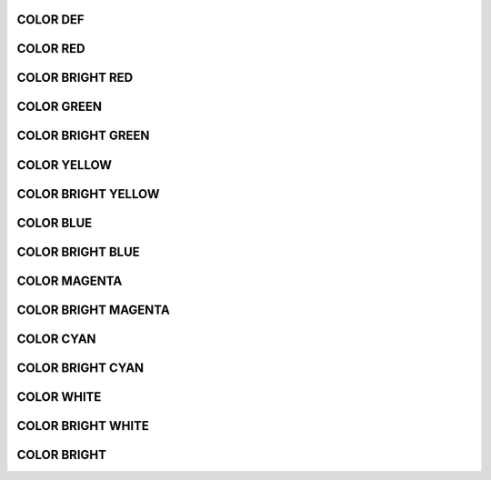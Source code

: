 .. _api_log_colors_def:

COLOR DEF
=========

.. doxygendefine:: C_DEF
    :project: FastDDS

.. _api_log_colors_red:

COLOR RED
=========

.. doxygendefine:: C_RED
    :project: FastDDS

.. _api_log_colors_b_red:

COLOR BRIGHT RED
================

.. doxygendefine:: C_B_RED
    :project: FastDDS

.. _api_log_colors_green:

COLOR GREEN
===========

.. doxygendefine:: C_GREEN
    :project: FastDDS

.. _api_log_colors_b_green:

COLOR BRIGHT GREEN
==================

.. doxygendefine:: C_B_GREEN
    :project: FastDDS

.. _api_log_colors_yellow:

COLOR YELLOW
============

.. doxygendefine:: C_YELLOW
    :project: FastDDS

.. _api_log_colors_b_yellow:

COLOR BRIGHT YELLOW
===================

.. doxygendefine:: C_B_YELLOW
    :project: FastDDS

.. _api_log_colors_blue:

COLOR BLUE
==========

.. doxygendefine:: C_BLUE
    :project: FastDDS

.. _api_log_colors_b_blue:

COLOR BRIGHT BLUE
=================

.. doxygendefine:: C_B_BLUE
    :project: FastDDS

.. _api_log_colors_magenta:

COLOR MAGENTA
=============

.. doxygendefine:: C_MAGENTA
    :project: FastDDS

.. _api_log_colors_b_magenta:

COLOR BRIGHT MAGENTA
====================

.. doxygendefine:: C_B_MAGENTA
    :project: FastDDS

.. _api_log_colors_cyan:

COLOR CYAN
==========

.. doxygendefine:: C_CYAN
    :project: FastDDS

.. _api_log_colors_b_cyan:

COLOR BRIGHT CYAN
=================

.. doxygendefine:: C_B_CYAN
    :project: FastDDS

.. _api_log_colors_white:

COLOR WHITE
===========

.. doxygendefine:: C_WHITE
    :project: FastDDS

.. _api_log_colors_b_white:

COLOR BRIGHT WHITE
==================

.. doxygendefine:: C_B_WHITE
    :project: FastDDS

.. _api_log_colors_bright:

COLOR BRIGHT
============

.. doxygendefine:: C_BRIGHT
    :project: FastDDS
